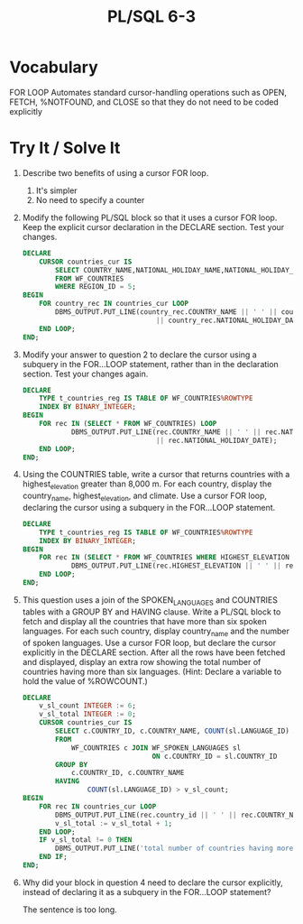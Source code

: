 #+title: PL/SQL 6-3
#+LATEX_HEADER: \usepackage[margin=0.5in]{geometry}

* Vocabulary

FOR LOOP Automates standard cursor-handling operations such as OPEN, FETCH, %NOTFOUND, and CLOSE so that they do not need to be coded explicitly

* Try It / Solve It

1. Describe two benefits of using a cursor FOR loop.
   1. It's simpler
   2. No need to specify a counter

2. Modify the following PL/SQL block so that it uses a cursor FOR loop. Keep the explicit cursor declaration in the DECLARE section. Test your changes.
   #+begin_src sql
DECLARE
    CURSOR countries_cur IS
        SELECT COUNTRY_NAME,NATIONAL_HOLIDAY_NAME,NATIONAL_HOLIDAY_DATE
        FROM WF_COUNTRIES
        WHERE REGION_ID = 5;
BEGIN
    FOR country_rec IN countries_cur LOOP
        DBMS_OUTPUT.PUT_LINE(country_rec.COUNTRY_NAME || ' ' || country_rec.NATIONAL_HOLIDAY_NAME || ' '
                                 || country_rec.NATIONAL_HOLIDAY_DATE);
    END LOOP;
END;
   #+end_src
3. Modify your answer to question 2 to declare the cursor using a subquery in the FOR…LOOP statement, rather than in the declaration section. Test your changes again.
   #+begin_src sql
DECLARE
    TYPE t_countries_reg IS TABLE OF WF_COUNTRIES%ROWTYPE
    INDEX BY BINARY_INTEGER;
BEGIN
    FOR rec IN (SELECT * FROM WF_COUNTRIES) LOOP
            DBMS_OUTPUT.PUT_LINE(rec.COUNTRY_NAME || ' ' || rec.NATIONAL_HOLIDAY_NAME || ' '
                                 || rec.NATIONAL_HOLIDAY_DATE);
    END LOOP;
END;
   #+end_src

4. Using the COUNTRIES table, write a cursor that returns countries with a highest_elevation greater than 8,000 m. For each country, display the country_name, highest_elevation, and climate. Use a cursor FOR loop, declaring the cursor using a subquery in the FOR…LOOP statement.
   #+begin_src sql
DECLARE
    TYPE t_countries_reg IS TABLE OF WF_COUNTRIES%ROWTYPE
    INDEX BY BINARY_INTEGER;
BEGIN
    FOR rec IN (SELECT * FROM WF_COUNTRIES WHERE HIGHEST_ELEVATION > 8000 ORDER BY HIGHEST_ELEVATION) LOOP
            DBMS_OUTPUT.PUT_LINE(rec.HIGHEST_ELEVATION || ' ' || rec.HIGHEST_ELEV_NAME || ' ' || rec.CLIMATE);
    END LOOP;
END;
   #+end_src
5. This question uses a join of the SPOKEN_LANGUAGES and COUNTRIES tables with a GROUP BY and HAVING clause. Write a PL/SQL block to fetch and display all the countries that have more than six spoken languages. For each such country, display country_name and the number of spoken languages. Use a cursor FOR loop, but declare the cursor explicitly in the DECLARE section. After all the rows have been fetched and displayed, display an extra row showing the total number of countries having more than six languages. (Hint: Declare a variable to hold the value of %ROWCOUNT.)
   #+begin_src sql
DECLARE
    v_sl_count INTEGER := 6;
    v_sl_total INTEGER := 0;
    CURSOR countries_cur IS
        SELECT c.COUNTRY_ID, c.COUNTRY_NAME, COUNT(sl.LANGUAGE_ID) AS LANGUAGE_COUNT
        FROM
            WF_COUNTRIES c JOIN WF_SPOKEN_LANGUAGES sl
                                ON c.COUNTRY_ID = sl.COUNTRY_ID
        GROUP BY
            c.COUNTRY_ID, c.COUNTRY_NAME
        HAVING
                COUNT(sl.LANGUAGE_ID) > v_sl_count;
BEGIN
    FOR rec IN countries_cur LOOP
        DBMS_OUTPUT.PUT_LINE(rec.country_id || ' ' || rec.COUNTRY_NAME || ' ' || rec.LANGUAGE_COUNT);
        v_sl_total := v_sl_total + 1;
    END LOOP;
    IF v_sl_total != 0 THEN
        DBMS_OUTPUT.PUT_LINE('total number of countries having more than six languages: ' || v_sl_total);
    END IF;
END;
   #+end_src
6. Why did your block in question 4 need to declare the cursor explicitly, instead of declaring it as a subquery in the FOR…LOOP statement?

   The sentence is too long.
